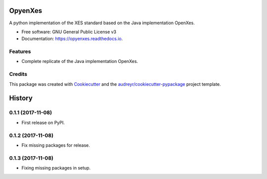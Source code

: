 ========
OpyenXes
========


.. image:: https://img.shields.io/pypi/v/opyenxes.svg
        :target: https://pypi.python.org/pypi/opyenxes

.. image:: https://img.shields.io/travis/wailamjonathanlee/opyenxes.svg
        :target: https://travis-ci.org/opyenxes/OpyenXes

.. image:: https://readthedocs.org/projects/opyenxes/badge/?version=latest
        :target: https://opyenxes.readthedocs.io/en/latest/?badge=latest
        :alt: Documentation Status

.. image:: https://pyup.io/repos/github/opyenxes/OpyenXes/shield.svg
     :target: https://pyup.io/repos/github/opyenxes/OpyenXes/
     :alt: Updates


A python implementation of the XES standard based on the Java implementation OpenXes.


* Free software: GNU General Public License v3
* Documentation: https://opyenxes.readthedocs.io.


Features
--------

* Complete replicate of the Java implementation OpenXes.

Credits
---------

This package was created with Cookiecutter_ and the `audreyr/cookiecutter-pypackage`_ project template.

.. _Cookiecutter: https://github.com/audreyr/cookiecutter
.. _`audreyr/cookiecutter-pypackage`: https://github.com/audreyr/cookiecutter-pypackage



=======
History
=======

0.1.1 (2017-11-08)
------------------

* First release on PyPI.

0.1.2 (2017-11-08)
-----------------

* Fix missing packages for release.

0.1.3 (2017-11-08)
------------------

* Fixing missing packages in setup.


